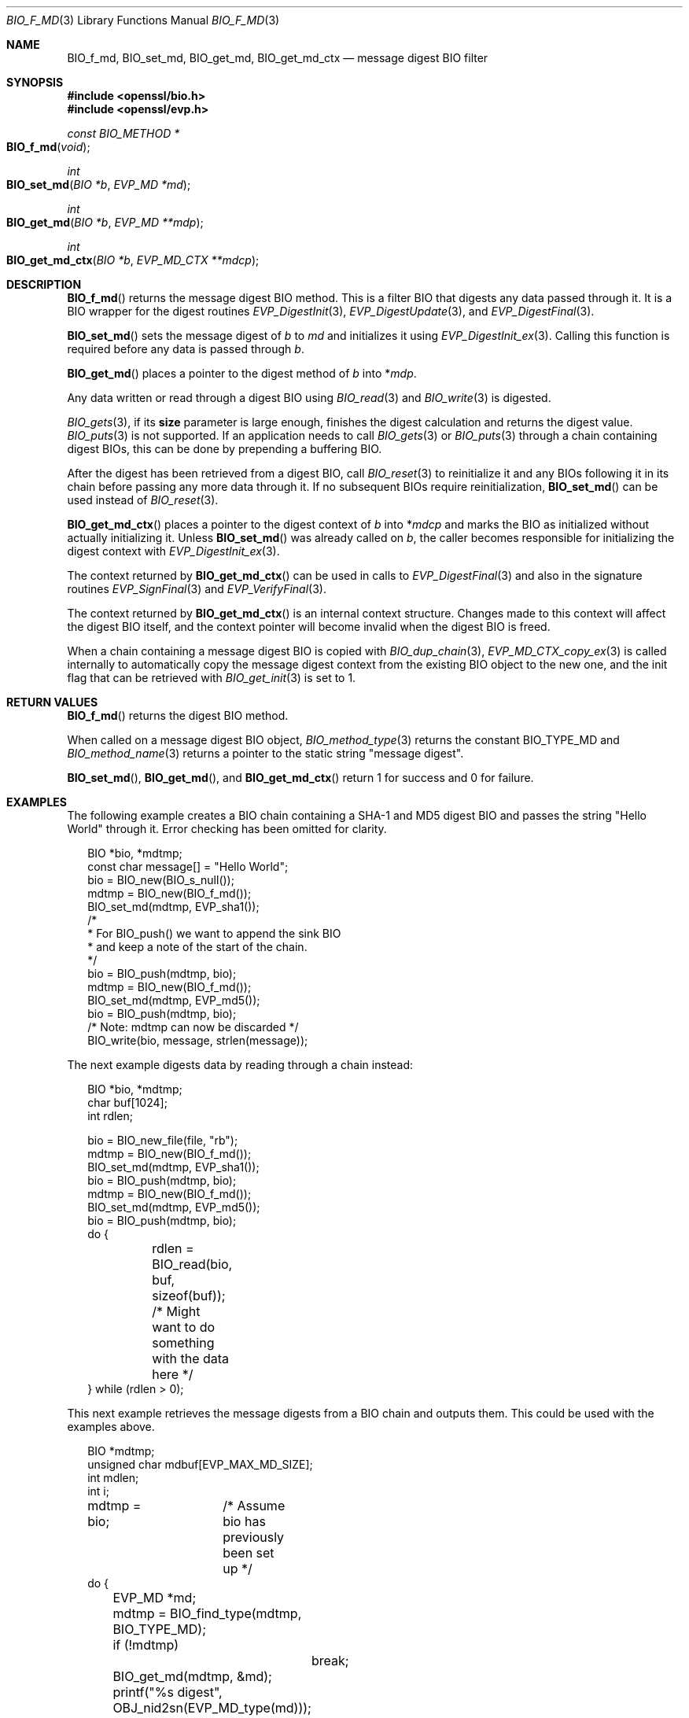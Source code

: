 .\" $OpenBSD: BIO_f_md.3,v 1.13 2023/04/11 16:58:43 schwarze Exp $
.\" full merge up to: OpenSSL 99d63d46 Oct 26 13:56:48 2016 -0400
.\"
.\" This file was written by Dr. Stephen Henson <steve@openssl.org>.
.\" Copyright (c) 2000, 2006, 2009, 2016 The OpenSSL Project.
.\" All rights reserved.
.\"
.\" Redistribution and use in source and binary forms, with or without
.\" modification, are permitted provided that the following conditions
.\" are met:
.\"
.\" 1. Redistributions of source code must retain the above copyright
.\"    notice, this list of conditions and the following disclaimer.
.\"
.\" 2. Redistributions in binary form must reproduce the above copyright
.\"    notice, this list of conditions and the following disclaimer in
.\"    the documentation and/or other materials provided with the
.\"    distribution.
.\"
.\" 3. All advertising materials mentioning features or use of this
.\"    software must display the following acknowledgment:
.\"    "This product includes software developed by the OpenSSL Project
.\"    for use in the OpenSSL Toolkit. (http://www.openssl.org/)"
.\"
.\" 4. The names "OpenSSL Toolkit" and "OpenSSL Project" must not be used to
.\"    endorse or promote products derived from this software without
.\"    prior written permission. For written permission, please contact
.\"    openssl-core@openssl.org.
.\"
.\" 5. Products derived from this software may not be called "OpenSSL"
.\"    nor may "OpenSSL" appear in their names without prior written
.\"    permission of the OpenSSL Project.
.\"
.\" 6. Redistributions of any form whatsoever must retain the following
.\"    acknowledgment:
.\"    "This product includes software developed by the OpenSSL Project
.\"    for use in the OpenSSL Toolkit (http://www.openssl.org/)"
.\"
.\" THIS SOFTWARE IS PROVIDED BY THE OpenSSL PROJECT ``AS IS'' AND ANY
.\" EXPRESSED OR IMPLIED WARRANTIES, INCLUDING, BUT NOT LIMITED TO, THE
.\" IMPLIED WARRANTIES OF MERCHANTABILITY AND FITNESS FOR A PARTICULAR
.\" PURPOSE ARE DISCLAIMED.  IN NO EVENT SHALL THE OpenSSL PROJECT OR
.\" ITS CONTRIBUTORS BE LIABLE FOR ANY DIRECT, INDIRECT, INCIDENTAL,
.\" SPECIAL, EXEMPLARY, OR CONSEQUENTIAL DAMAGES (INCLUDING, BUT
.\" NOT LIMITED TO, PROCUREMENT OF SUBSTITUTE GOODS OR SERVICES;
.\" LOSS OF USE, DATA, OR PROFITS; OR BUSINESS INTERRUPTION)
.\" HOWEVER CAUSED AND ON ANY THEORY OF LIABILITY, WHETHER IN CONTRACT,
.\" STRICT LIABILITY, OR TORT (INCLUDING NEGLIGENCE OR OTHERWISE)
.\" ARISING IN ANY WAY OUT OF THE USE OF THIS SOFTWARE, EVEN IF ADVISED
.\" OF THE POSSIBILITY OF SUCH DAMAGE.
.\"
.Dd $Mdocdate: April 11 2023 $
.Dt BIO_F_MD 3
.Os
.Sh NAME
.Nm BIO_f_md ,
.Nm BIO_set_md ,
.Nm BIO_get_md ,
.Nm BIO_get_md_ctx
.Nd message digest BIO filter
.Sh SYNOPSIS
.In openssl/bio.h
.In openssl/evp.h
.Ft const BIO_METHOD *
.Fo BIO_f_md
.Fa void
.Fc
.Ft int
.Fo BIO_set_md
.Fa "BIO *b"
.Fa "EVP_MD *md"
.Fc
.Ft int
.Fo BIO_get_md
.Fa "BIO *b"
.Fa "EVP_MD **mdp"
.Fc
.Ft int
.Fo BIO_get_md_ctx
.Fa "BIO *b"
.Fa "EVP_MD_CTX **mdcp"
.Fc
.Sh DESCRIPTION
.Fn BIO_f_md
returns the message digest BIO method.
This is a filter BIO that digests any data passed through it.
It is a BIO wrapper for the digest routines
.Xr EVP_DigestInit 3 ,
.Xr EVP_DigestUpdate 3 ,
and
.Xr EVP_DigestFinal 3 .
.Pp
.Fn BIO_set_md
sets the message digest of
.Fa b
to
.Fa md
and initializes it using
.Xr EVP_DigestInit_ex 3 .
Calling this function is required before any data is passed through
.Fa b .
.Pp
.Fn BIO_get_md
places a pointer to the digest method of
.Fa b
into
.Pf * Fa mdp .
.Pp
Any data written or read through a digest BIO using
.Xr BIO_read 3
and
.Xr BIO_write 3
is digested.
.Pp
.Xr BIO_gets 3 ,
if its
.Sy size
parameter is large enough,
finishes the digest calculation and returns the digest value.
.Xr BIO_puts 3
is
not supported.
If an application needs to call
.Xr BIO_gets 3
or
.Xr BIO_puts 3
through a chain containing digest BIOs,
this can be done by prepending a buffering BIO.
.Pp
After the digest has been retrieved from a digest BIO, call
.Xr BIO_reset 3
to reinitialize it and any BIOs following it in its chain
before passing any more data through it.
If no subsequent BIOs require reinitialization,
.Fn BIO_set_md
can be used instead of
.Xr BIO_reset 3 .
.Pp
.Fn BIO_get_md_ctx
places a pointer to the digest context of
.Fa b
into
.Pf * Fa mdcp
and marks the BIO as initialized without actually initializing it.
Unless
.Fn BIO_set_md
was already called on
.Fa b ,
the caller becomes responsible for initializing the digest context with
.Xr EVP_DigestInit_ex 3 .
.Pp
The context returned by
.Fn BIO_get_md_ctx
can be used in calls to
.Xr EVP_DigestFinal 3
and also in the signature routines
.Xr EVP_SignFinal 3
and
.Xr EVP_VerifyFinal 3 .
.Pp
The context returned by
.Fn BIO_get_md_ctx
is an internal context structure.
Changes made to this context will affect the digest BIO itself, and
the context pointer will become invalid when the digest BIO is freed.
.Pp
When a chain containing a message digest BIO is copied with
.Xr BIO_dup_chain 3 ,
.Xr EVP_MD_CTX_copy_ex 3
is called internally to automatically copy the message digest context
from the existing BIO object to the new one,
and the init flag that can be retrieved with
.Xr BIO_get_init 3
is set to 1.
.Sh RETURN VALUES
.Fn BIO_f_md
returns the digest BIO method.
.Pp
When called on a message digest BIO object,
.Xr BIO_method_type 3
returns the constant
.Dv BIO_TYPE_MD
and
.Xr BIO_method_name 3
returns a pointer to the static string
.Qq message digest .
.Pp
.Fn BIO_set_md ,
.Fn BIO_get_md ,
and
.Fn BIO_get_md_ctx
return 1 for success and 0 for failure.
.Sh EXAMPLES
The following example creates a BIO chain containing a SHA-1 and MD5
digest BIO and passes the string "Hello World" through it.
Error checking has been omitted for clarity.
.Bd -literal -offset 2n
BIO *bio, *mdtmp;
const char message[] = "Hello World";
bio = BIO_new(BIO_s_null());
mdtmp = BIO_new(BIO_f_md());
BIO_set_md(mdtmp, EVP_sha1());
/*
 * For BIO_push() we want to append the sink BIO
 * and keep a note of the start of the chain.
 */
bio = BIO_push(mdtmp, bio);
mdtmp = BIO_new(BIO_f_md());
BIO_set_md(mdtmp, EVP_md5());
bio = BIO_push(mdtmp, bio);
/* Note: mdtmp can now be discarded */
BIO_write(bio, message, strlen(message));
.Ed
.Pp
The next example digests data by reading through a chain instead:
.Bd -literal -offset 2n
BIO *bio, *mdtmp;
char buf[1024];
int rdlen;

bio = BIO_new_file(file, "rb");
mdtmp = BIO_new(BIO_f_md());
BIO_set_md(mdtmp, EVP_sha1());
bio = BIO_push(mdtmp, bio);
mdtmp = BIO_new(BIO_f_md());
BIO_set_md(mdtmp, EVP_md5());
bio = BIO_push(mdtmp, bio);
do {
	rdlen = BIO_read(bio, buf, sizeof(buf));
	/* Might want to do something with the data here */
} while (rdlen > 0);
.Ed
.Pp
This next example retrieves the message digests from a BIO chain
and outputs them.
This could be used with the examples above.
.Bd -literal -offset 2n
BIO *mdtmp;
unsigned char mdbuf[EVP_MAX_MD_SIZE];
int mdlen;
int i;

mdtmp = bio;	/* Assume bio has previously been set up */
do {
	EVP_MD *md;
	mdtmp = BIO_find_type(mdtmp, BIO_TYPE_MD);
	if (!mdtmp)
		break;
	BIO_get_md(mdtmp, &md);
	printf("%s digest", OBJ_nid2sn(EVP_MD_type(md)));
	mdlen = BIO_gets(mdtmp, mdbuf, EVP_MAX_MD_SIZE);
	for(i = 0; i < mdlen; i++)
		printf(":%02X", mdbuf[i]);
	printf("\en");
	mdtmp = BIO_next(mdtmp);
} while(mdtmp);
BIO_free_all(bio);
.Ed
.Sh SEE ALSO
.Xr BIO_new 3 ,
.Xr EVP_DigestInit 3
.Sh HISTORY
.Fn BIO_f_md ,
.Fn BIO_set_md ,
and
.Fn BIO_get_md
first appeared in SSLeay 0.6.0.
.Fn BIO_get_md_ctx
first appeared in SSLeay 0.8.1.
These functions have been available since
.Ox 2.4 .
.Pp
Before OpenSSL 1.0.0, the call to
.Fn BIO_get_md_ctx
would only work if the
.Vt BIO
had been initialized, for example by calling
.Fn BIO_set_md .
.Sh BUGS
The lack of support for
.Xr BIO_puts 3
and the non-standard behaviour of
.Xr BIO_gets 3
could be regarded as anomalous.
It could be argued that
.Xr BIO_gets 3
and
.Xr BIO_puts 3
should be passed to the next BIO in the chain and digest the data
passed through and that digests should be retrieved using a separate
.Xr BIO_ctrl 3
call.
